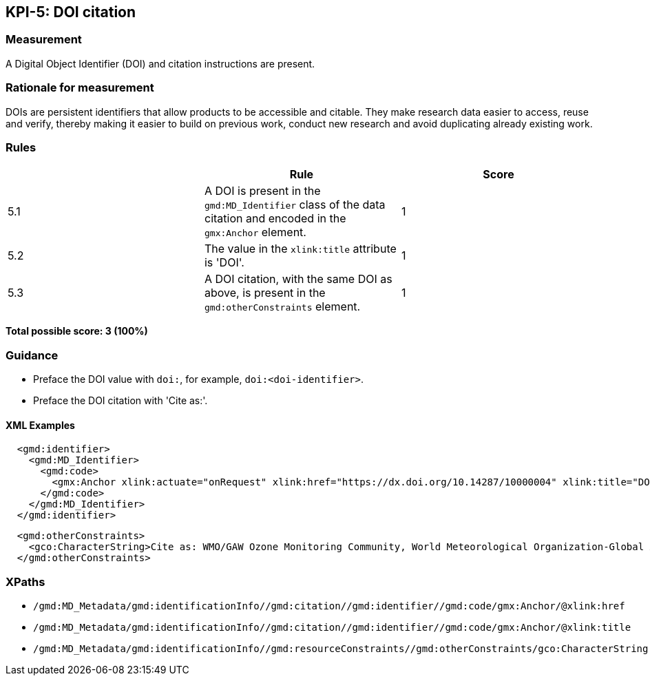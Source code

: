 == KPI-5: DOI citation

=== Measurement

A Digital Object Identifier (DOI) and citation instructions are present. 

=== Rationale for measurement

DOIs are persistent identifiers that allow products to be accessible and citable.
They make research data easier to access, reuse and verify, thereby making it
easier to build on previous work, conduct new research and avoid duplicating
already existing work.

=== Rules

|===
| |Rule |Score

|5.1| A DOI is present in the `gmd:MD_Identifier` class of the data citation and encoded in the `gmx:Anchor` element. 
|1

|5.2| The value in the `xlink:title` attribute is 'DOI'.
|1

|5.3| A DOI citation, with the same DOI as above, is present in the `gmd:otherConstraints` element.  
|1
|===

*Total possible score: 3 (100%)*

=== Guidance

* Preface the DOI value with `doi:`, for example, `doi:<doi-identifier>`.
* Preface the DOI citation with 'Cite as:'. 

==== XML Examples

```xml
  <gmd:identifier>
    <gmd:MD_Identifier>
      <gmd:code>
        <gmx:Anchor xlink:actuate="onRequest" xlink:href="https://dx.doi.org/10.14287/10000004" xlink:title="DOI">doi:10.14287/10000004</gmx:Anchor>
      </gmd:code>
    </gmd:MD_Identifier>
  </gmd:identifier>
```

```xml
  <gmd:otherConstraints>
    <gco:CharacterString>Cite as: WMO/GAW Ozone Monitoring Community, World Meteorological Organization-Global Atmosphere Watch Program (WMO-GAW)/World Ozone and Ultraviolet Radiation Data Centre (WOUDC) [Data]. Retrieved [YYYY-MM-DD], from https://woudc.org. A list of all contributors is available on the website. doi:10.14287/10000004</gco:CharacterString>
  </gmd:otherConstraints>
```

=== XPaths

* `/gmd:MD_Metadata/gmd:identificationInfo//gmd:citation//gmd:identifier//gmd:code/gmx:Anchor/@xlink:href`
* `/gmd:MD_Metadata/gmd:identificationInfo//gmd:citation//gmd:identifier//gmd:code/gmx:Anchor/@xlink:title`
* `/gmd:MD_Metadata/gmd:identificationInfo//gmd:resourceConstraints//gmd:otherConstraints/gco:CharacterString`

